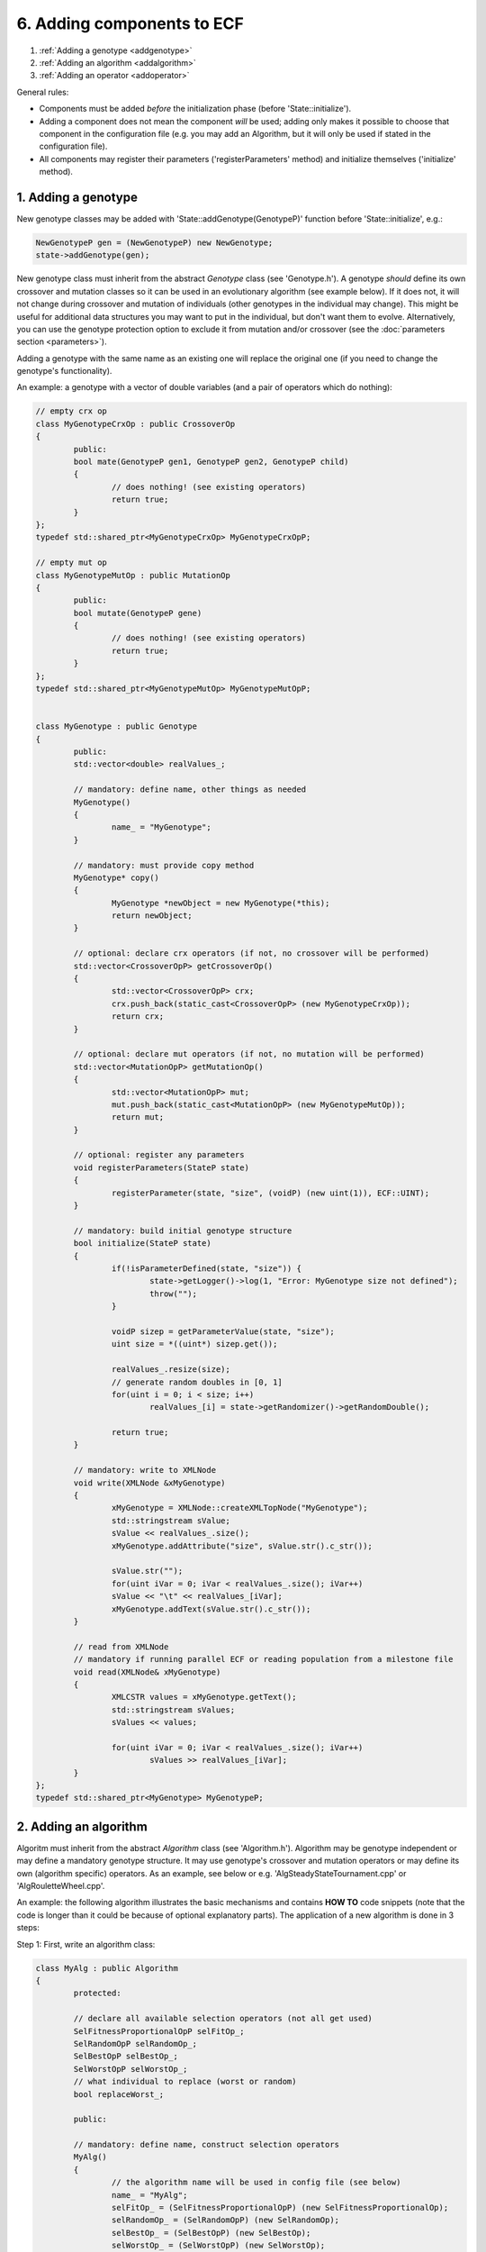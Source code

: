 
6. Adding components to ECF
===========================

#. :ref:`Adding a genotype <addgenotype>`
#. :ref:`Adding an algorithm <addalgorithm>`
#. :ref:`Adding an operator <addoperator>`


General rules:

-  Components must be added *before* the initialization phase (before
   'State::initialize').

-  Adding a component does not mean the component \ *will* be used;
   adding only makes it possible to choose that component in the
   configuration file (e.g. you may add an Algorithm, but it will only
   be used if stated in the configuration file).

-  All components may register their parameters ('registerParameters'
   method) and initialize themselves ('initialize' method).

 
.. _addgenotype:

1. Adding a genotype
~~~~~~~~~~~~~~~~~~~~

New genotype classes may be added with 'State::addGenotype(GenotypeP)'
function before 'State::initialize', e.g.:

.. code-block:: cpp

   NewGenotypeP gen = (NewGenotypeP) new NewGenotype;
   state->addGenotype(gen);

New genotype class must inherit from the abstract *Genotype* class (see
'Genotype.h'). A genotype *should* define its own crossover and mutation
classes so it can be used in an evolutionary algorithm (see example
below). If it does not, it will not change during crossover and mutation
of individuals (other genotypes in the individual may change). This
might be useful for additional data structures you may want to put in
the individual, but don't want them to evolve. Alternatively, you can
use the genotype protection option to exclude it from mutation and/or
crossover (see the :doc:`parameters section <parameters>`).

Adding a genotype with the same name as an existing one will replace the
original one (if you need to change the genotype's functionality).

An example: a genotype with a vector of double variables (and a pair of
operators which do nothing):

.. code-block:: cpp

	// empty crx op
	class MyGenotypeCrxOp : public CrossoverOp
	{
		public:
		bool mate(GenotypeP gen1, GenotypeP gen2, GenotypeP child)
		{
			// does nothing! (see existing operators)
			return true;
		}
	};
	typedef std::shared_ptr<MyGenotypeCrxOp> MyGenotypeCrxOpP;

	// empty mut op
	class MyGenotypeMutOp : public MutationOp
	{
		public:
		bool mutate(GenotypeP gene)
		{
			// does nothing! (see existing operators)
			return true;
		}
	};
	typedef std::shared_ptr<MyGenotypeMutOp> MyGenotypeMutOpP;


	class MyGenotype : public Genotype
	{
		public:
		std::vector<double> realValues_;

		// mandatory: define name, other things as needed
		MyGenotype()
		{
			name_ = "MyGenotype";
		}

		// mandatory: must provide copy method
		MyGenotype* copy()
		{
			MyGenotype *newObject = new MyGenotype(*this);
			return newObject;
		}

		// optional: declare crx operators (if not, no crossover will be performed)
		std::vector<CrossoverOpP> getCrossoverOp()
		{
			std::vector<CrossoverOpP> crx;
			crx.push_back(static_cast<CrossoverOpP> (new MyGenotypeCrxOp));
			return crx;
		}

		// optional: declare mut operators (if not, no mutation will be performed)
		std::vector<MutationOpP> getMutationOp()
		{
			std::vector<MutationOpP> mut;
			mut.push_back(static_cast<MutationOpP> (new MyGenotypeMutOp));
			return mut;
		}

		// optional: register any parameters
		void registerParameters(StateP state)
		{
			registerParameter(state, "size", (voidP) (new uint(1)), ECF::UINT);
		}

		// mandatory: build initial genotype structure
		bool initialize(StateP state)
		{
			if(!isParameterDefined(state, "size")) {
				state->getLogger()->log(1, "Error: MyGenotype size not defined");
				throw("");
			}

			voidP sizep = getParameterValue(state, "size");
			uint size = *((uint*) sizep.get());

			realValues_.resize(size);
			// generate random doubles in [0, 1]
			for(uint i = 0; i < size; i++)
				realValues_[i] = state->getRandomizer()->getRandomDouble();

			return true;
		}

		// mandatory: write to XMLNode
		void write(XMLNode &xMyGenotype)
		{
			xMyGenotype = XMLNode::createXMLTopNode("MyGenotype");
			std::stringstream sValue;
			sValue << realValues_.size();
			xMyGenotype.addAttribute("size", sValue.str().c_str());

			sValue.str("");
			for(uint iVar = 0; iVar < realValues_.size(); iVar++)
			sValue << "\t" << realValues_[iVar];
			xMyGenotype.addText(sValue.str().c_str());
		}

		// read from XMLNode
		// mandatory if running parallel ECF or reading population from a milestone file
		void read(XMLNode& xMyGenotype)
		{
			XMLCSTR values = xMyGenotype.getText();
			std::stringstream sValues;
			sValues << values;

			for(uint iVar = 0; iVar < realValues_.size(); iVar++)
				sValues >> realValues_[iVar];
		}
	};
	typedef std::shared_ptr<MyGenotype> MyGenotypeP;

 

.. _addalgorithm:

2. Adding an algorithm
~~~~~~~~~~~~~~~~~~~~~~

Algoritm must inherit from the abstract *Algorithm* class (see
'Algorithm.h'). Algorithm may be genotype independent or may define a
mandatory genotype structure. It may use genotype's crossover and
mutation operators or may define its own (algorithm specific) operators.
As an example, see below or e.g. 'AlgSteadyStateTournament.cpp' or
'AlgRouletteWheel.cpp'.

An example: the following algorithm illustrates the basic mechanisms and
contains **HOW TO** code snippets (note that the code is longer than it
could be because of optional explanatory parts). The application of a
new algorithm is done in 3 steps:

Step 1: First, write an algorithm class:

.. code-block:: cpp

	class MyAlg : public Algorithm
	{
		protected:

		// declare all available selection operators (not all get used)
		SelFitnessProportionalOpP selFitOp_;
		SelRandomOpP selRandomOp_;
		SelBestOpP selBestOp_;
		SelWorstOpP selWorstOp_;
		// what individual to replace (worst or random)
		bool replaceWorst_;

		public:

		// mandatory: define name, construct selection operators
		MyAlg()
		{
			// the algorithm name will be used in config file (see below)
			name_ = "MyAlg";
			selFitOp_ = (SelFitnessProportionalOpP) (new SelFitnessProportionalOp);
			selRandomOp_ = (SelRandomOpP) (new SelRandomOp);
			selBestOp_ = (SelBestOpP) (new SelBestOp);
			selWorstOp_ = (SelWorstOpP) (new SelWorstOp);
		}


		// optional: register any parameters
		void registerParameters(StateP state)
		{
			// HOW TO: define a parameter
			// string parameter, options: random, worst
			registerParameter(state, "replace", (voidP) (new std::string("random")), ECF::STRING);
		}


		// optional: initialize components, read parameters
		bool initialize(StateP state)
		{
			// selection operators must be initialized if used!
			selFitOp_->initialize(state);
			// optional: set ratio between the best and the worst individual's selection probability
			selFitOp_->setSelPressure(10);
			// if the ratio is < 1, the selection favours worse over better individuals
			//selFitOp_->setSelPressure(0.1);
			selRandomOp_->initialize(state);
			selBestOp_->initialize(state);
			selWorstOp_->initialize(state);

			// HOW TO: read a parameter value
			// get parameter, decide what to replace
			voidP par = getParameterValue(state, "replace");
			std::string replace = *((std::string*) par.get());
			replaceWorst_ = false;
			if(replace == "worst")
				 replaceWorst_ = true;

			// HOW TO: check if genotype is of a specific kind
			// suppose we only accept FloatingPoint
			FloatingPointP flp (new FloatingPoint::FloatingPoint);
			if(state->getGenotypes()[0]->getName() != flp->getName()) {
				ECF_LOG_ERROR(state, "Error: this algorithm accepts only a single FloatingPoint genotype!");
				throw ("");
			}

			// HOW TO: read the dimension and domain boundaries
			voidP sptr = state->getGenotypes()[0]->getParameterValue(state, "dimension");
			uint numDimension = *((uint*) sptr.get());
			voidP lBound = state->getGenotypes()[0]->getParameterValue(state, "lbound");
			double lbound = *((double*) lBound.get());
			voidP uBound = state->getGenotypes()[0]->getParameterValue(state, "ubound");
			double ubound = *((double*) uBound.get());

			// HOW TO: add another genotype in all individuals (if algorithm requires)
			// new FloatingPoint genotype with same parameters
			FloatingPointP fp (static_cast<FloatingPoint::FloatingPoint*> (state->getGenotypes()[0]->copy()));
			//state->setGenotype(fp);
			fp->setParameterValue(state, "dimension", (voidP) new uint(numDimension));
			fp->setParameterValue(state, "lbound", (voidP) new double(lbound));
			fp->setParameterValue(state, "ubound", (voidP) new double(ubound));

			// HOW TO: read population (local deme) size
			voidP psizep = state->getRegistry()->getEntry("population.size"); 
			uint popSize = *((uint*) psizep.get()); 

			return true;
		}


		// mandatory: perform single 'generation' (however the algorithm defines it)
		bool advanceGeneration(StateP state, DemeP deme)
		{
			// HOW TO: select parents
			IndividualP first = selFitOp_->select(*deme);
			IndividualP second = selBestOp_->select(*deme);

			// select child (random or worst)
			IndividualP child;
			if(replaceWorst_)
				child = selWorstOp_->select(*deme);
			else
				child = selRandomOp_->select(*deme);

			// HOW TO: cross two individuals
			mate(first, second, child);

			// HOW TO: mutate an individual
			// mutation probability defined in Registry!
			mutate(child);              
			// to explicitly mutate an individual:
			//mutation_->mutate(child);

			// HOW TO: evaluate an individual
			evaluate(child);

			// HOW TO: create a trial individual (e.g. a copy of an existing individual)
			IndividualP trial = (IndividualP) deme->at(0)->copy();

			// HOW TO: access individual data
			// get FloatingPoint genotype from individual
			FloatingPointP fp = std::static_pointer_cast<FloatingPoint::FloatingPoint> (trial->getGenotype(0));
			// or use ordinary pointers:
			//FloatingPoint::FloatingPoint* fp = static_cast<FloatingPoint::FloatingPoint*> (trial->getGenotype().get());

			// HOW TO: change individual data
			fp->realValue[0] = 3.14;

			// HOW TO: replace an individual in deme
			// evaluate and compare with another individual
			evaluate(trial);
			if(trial->fitness->isBetterThan(child->fitness))
				// replace first with second:
				replaceWith(child, trial);

			// some other helper functions (see existing algorithms):
			// copy, replaceWith, removeFrom, isMember

			return true;
		}
	};
	typedef std::shared_ptr<MyAlg> MyAlgP;

Step 2: then, a new algorithm can be added to ECF with
'State::addAlgorithm(AlgorithmP)' function, invoked before
'State::initialize' in your main() function:

.. code-block:: cpp

	NewAlgorithmP alg = (NewAlgorithmP) new NewAlgorithm;
	state->addAlgorithm(alg);

Step 3: finally, the algorithm will only get used if specified in the
configuration, e.g.:

.. code-block:: xml

   <Algorithm>
           <MyAlg>
                   <!-- optional parameter -->
                   <Entry key="replace">worst</Entry>
           </MyAlg>
   </Algorithm>


 
.. _addoperator:

3. Adding an operator
~~~~~~~~~~~~~~~~~~~~~

A new general purpose operator may be added with
'State::addOperator(OperatorP)' function:

.. code-block:: cpp

	MyOpP myOp = (MyOpP) new MyOp;
	state->addOperator(myOp);

| Operator must inherit from the abstract *Operator* class (see
  'Operator.h'). The operator will be used only if its 'initialize'
  method returns TRUE (which is the default if not reimplemented).
| Currently every operator defined in this way is called *once each
  generation* (before the generation ends). Further development will
  allow operators to be called within the algorithm (i.e. before/after
  mutation, evaluation, crossover)

An example: the following operator simply stops the evolution if the
generation number is specified in the configuration file (e.g. with
<Entry key="my.stopgen">10</Entry>):

.. code-block:: cpp

	class MyOp : public Operator
	{
		public:
		uint myStopGen_;

		// optional: register any parameters
		void registerParameters(StateP state)
		{
			state->getRegistry()->registerEntry("my.stopgen", (voidP) (new uint(0)), ECF::UINT);
		}

		// optional: initialize (with parameter check)
		bool initialize(StateP state)
		{
			// if parameter not defined in config, return false (inactive operator)
			if(!state->getRegistry()->isModified("my.stopgen"))
				return false;
			// otherwise, read param. value and return true (active operator)
			voidP sptr = state->getRegistry()->getEntry("my.stopgen");
			myStopGen_ = *((uint*) sptr.get());
			return true;
		}

		// mandatory: actual operation
		bool operate(StateP state)
		{
			// read generation no, stop if needed
			if(state->getGenerationNo() == myStopGen_)
				state->setTerminateCond();
			return true;
		}
	};
	typedef std::shared_ptr<MyOp> MyOpP;

| 

**TODO**: setInitMethod, addMutationOp, addCrossoverOp, addTerminationOp

| 

